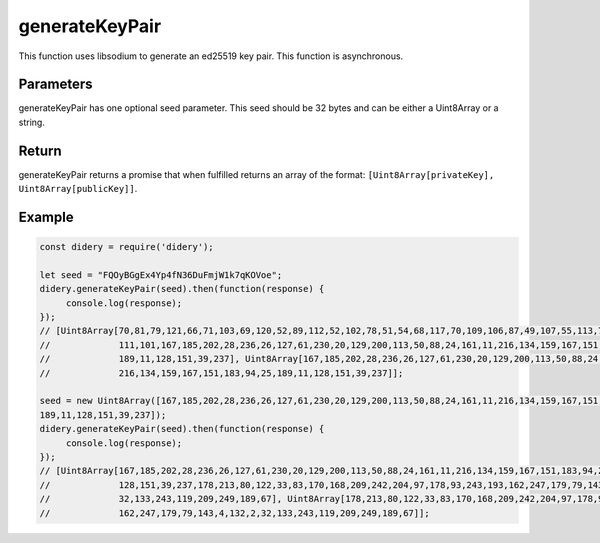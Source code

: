 ###############
generateKeyPair
###############
This function uses libsodium to generate an ed25519 key pair. This function is asynchronous.

Parameters
==========
generateKeyPair has one optional seed parameter. This seed should be 32 bytes and can be either a Uint8Array or a
string.

Return
======
generateKeyPair returns a promise that when fulfilled returns an array of the format: ``[Uint8Array[privateKey],
Uint8Array[publicKey]]``.

Example
=======
.. code-block:: javascript

   const didery = require('didery');

   let seed = "FQOyBGgEx4Yp4fN36DuFmjW1k7qKOVoe";
   didery.generateKeyPair(seed).then(function(response) {
        console.log(response);
   });
   // [Uint8Array[70,81,79,121,66,71,103,69,120,52,89,112,52,102,78,51,54,68,117,70,109,106,87,49,107,55,113,75,79,86,
   //             111,101,167,185,202,28,236,26,127,61,230,20,129,200,113,50,88,24,161,11,216,134,159,167,151,183,94,25,
   //             189,11,128,151,39,237], Uint8Array[167,185,202,28,236,26,127,61,230,20,129,200,113,50,88,24,161,11,
   //             216,134,159,167,151,183,94,25,189,11,128,151,39,237]];

   seed = new Uint8Array([167,185,202,28,236,26,127,61,230,20,129,200,113,50,88,24,161,11,216,134,159,167,151,183,94,25,
   189,11,128,151,39,237]);
   didery.generateKeyPair(seed).then(function(response) {
        console.log(response);
   });
   // [Uint8Array[167,185,202,28,236,26,127,61,230,20,129,200,113,50,88,24,161,11,216,134,159,167,151,183,94,25,189,11,
   //             128,151,39,237,178,213,80,122,33,83,170,168,209,242,204,97,178,93,243,193,162,247,179,79,143,4,132,2,
   //             32,133,243,119,209,249,189,67], Uint8Array[178,213,80,122,33,83,170,168,209,242,204,97,178,93,243,193,
   //             162,247,179,79,143,4,132,2,32,133,243,119,209,249,189,67]];



